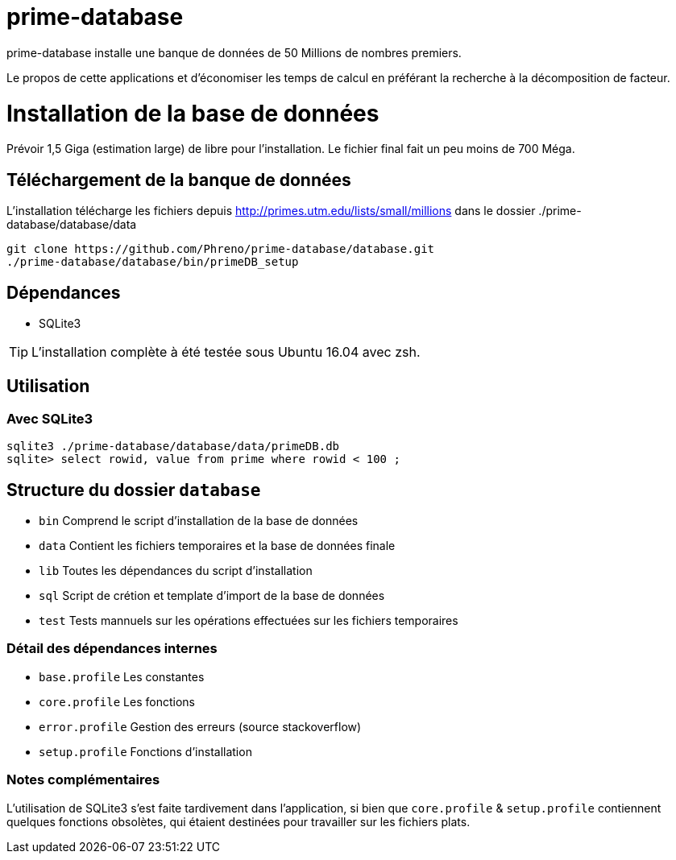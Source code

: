 # prime-database

prime-database installe une banque de données de 50 Millions de nombres premiers.

Le propos de cette applications et d'économiser les temps de calcul en préférant la recherche à la décomposition de facteur.

# Installation de la base de données

Prévoir 1,5 Giga (estimation large) de libre pour l'installation. Le fichier final fait un peu moins de 700 Méga.

## Téléchargement de la banque de données

L'installation télécharge les fichiers depuis http://primes.utm.edu/lists/small/millions dans le dossier ./prime-database/database/data

  git clone https://github.com/Phreno/prime-database/database.git
  ./prime-database/database/bin/primeDB_setup

## Dépendances

- SQLite3

TIP: L'installation complète à été testée sous Ubuntu 16.04 avec zsh.

## Utilisation

### Avec SQLite3

  sqlite3 ./prime-database/database/data/primeDB.db
  sqlite> select rowid, value from prime where rowid < 100 ;

## Structure du dossier `database`

- `bin` Comprend le script d'installation de la base de données
- `data` Contient les fichiers temporaires et la base de données finale
- `lib` Toutes les dépendances du script d'installation
- `sql` Script de crétion et template d'import de la base de données
- `test` Tests mannuels sur les opérations effectuées sur les fichiers temporaires

### Détail des dépendances internes

- `base.profile` Les constantes
- `core.profile` Les fonctions
- `error.profile` Gestion des erreurs (source stackoverflow)
- `setup.profile` Fonctions d'installation

### Notes complémentaires

L'utilisation de SQLite3 s'est faite tardivement dans l'application, si bien que `core.profile` & `setup.profile` contiennent
quelques fonctions obsolètes, qui étaient destinées pour travailler sur les fichiers plats.
